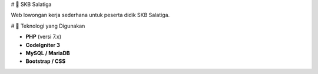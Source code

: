# 🧰 SKB Salatiga

Web lowongan kerja sederhana untuk peserta didik SKB Salatiga.

# 🚀 Teknologi yang Digunakan

- **PHP** (versi 7.x)
- **CodeIgniter 3**
- **MySQL / MariaDB**
- **Bootstrap / CSS**
